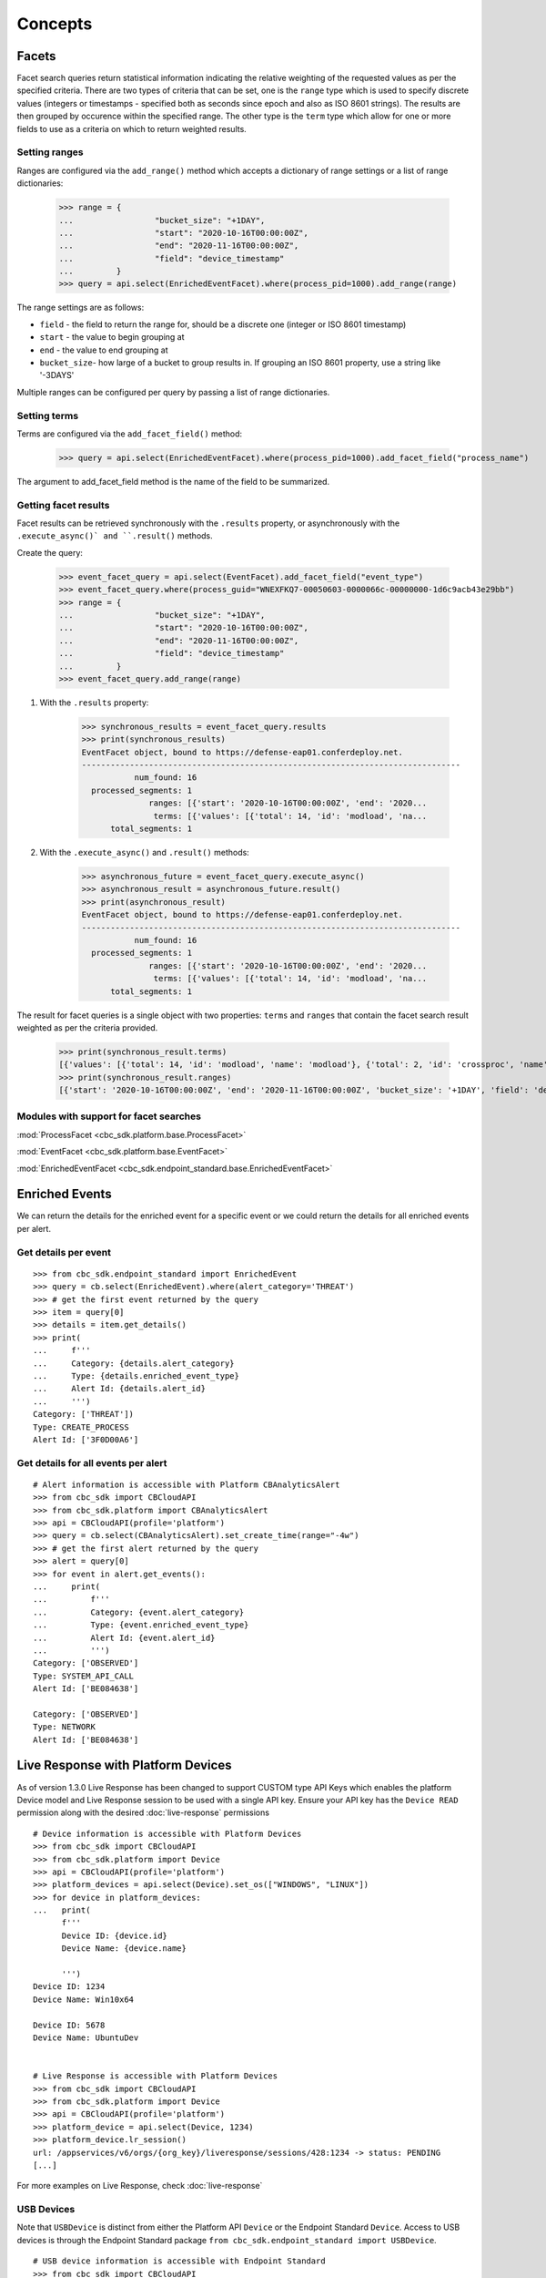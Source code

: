 Concepts
================================

Facets
------

Facet search queries return statistical information indicating the relative weighting of the requested values as per the specified criteria.
There are two types of criteria that can be set, one is the ``range`` type which is used to specify discrete values (integers or timestamps - specified both as seconds since epoch and also as ISO 8601 strings).
The results are then grouped by occurence within the specified range.
The other type is the ``term`` type which allow for one or more fields to use as a criteria on which to return weighted results.

Setting ranges
^^^^^^^^^^^^^^

Ranges are configured via the ``add_range()`` method which accepts a dictionary of range settings or a list of range dictionaries:

    >>> range = {
    ...                 "bucket_size": "+1DAY",
    ...                 "start": "2020-10-16T00:00:00Z",
    ...                 "end": "2020-11-16T00:00:00Z",
    ...                 "field": "device_timestamp"
    ...         }
    >>> query = api.select(EnrichedEventFacet).where(process_pid=1000).add_range(range)

The range settings are as follows:

* ``field`` - the field to return the range for, should be a discrete one (integer or ISO 8601 timestamp)
* ``start`` - the value to begin grouping at
* ``end`` - the value to end grouping at
* ``bucket_size``- how large of a bucket to group results in. If grouping an ISO 8601 property, use a string like '-3DAYS'

Multiple ranges can be configured per query by passing a list of range dictionaries.

Setting terms
^^^^^^^^^^^^^

Terms are configured via the ``add_facet_field()`` method:

    >>> query = api.select(EnrichedEventFacet).where(process_pid=1000).add_facet_field("process_name")

The argument to add_facet_field method is the name of the field to be summarized.

Getting facet results
^^^^^^^^^^^^^^^^^^^^^

Facet results can be retrieved synchronously with the ``.results`` property, or asynchronously with the ``.execute_async()` and ``.result()`` methods.

Create the query:

    >>> event_facet_query = api.select(EventFacet).add_facet_field("event_type")
    >>> event_facet_query.where(process_guid="WNEXFKQ7-00050603-0000066c-00000000-1d6c9acb43e29bb")
    >>> range = {
    ...                 "bucket_size": "+1DAY",
    ...                 "start": "2020-10-16T00:00:00Z",
    ...                 "end": "2020-11-16T00:00:00Z",
    ...                 "field": "device_timestamp"
    ...         }
    >>> event_facet_query.add_range(range)

1. With the ``.results`` property:

    >>> synchronous_results = event_facet_query.results
    >>> print(synchronous_results)
    EventFacet object, bound to https://defense-eap01.conferdeploy.net.
    -------------------------------------------------------------------------------
               num_found: 16
      processed_segments: 1
                  ranges: [{'start': '2020-10-16T00:00:00Z', 'end': '2020...
                   terms: [{'values': [{'total': 14, 'id': 'modload', 'na...
          total_segments: 1

2. With the ``.execute_async()`` and ``.result()`` methods:

    >>> asynchronous_future = event_facet_query.execute_async()
    >>> asynchronous_result = asynchronous_future.result()
    >>> print(asynchronous_result)
    EventFacet object, bound to https://defense-eap01.conferdeploy.net.
    -------------------------------------------------------------------------------
               num_found: 16
      processed_segments: 1
                  ranges: [{'start': '2020-10-16T00:00:00Z', 'end': '2020...
                   terms: [{'values': [{'total': 14, 'id': 'modload', 'na...
          total_segments: 1


The result for facet queries is a single object with two properties: ``terms`` and ``ranges`` that contain the facet search result weighted as per the criteria provided.

    >>> print(synchronous_result.terms)
    [{'values': [{'total': 14, 'id': 'modload', 'name': 'modload'}, {'total': 2, 'id': 'crossproc', 'name': 'crossproc'}], 'field': 'event_type'}]
    >>> print(synchronous_result.ranges)
    [{'start': '2020-10-16T00:00:00Z', 'end': '2020-11-16T00:00:00Z', 'bucket_size': '+1DAY', 'field': 'device_timestamp', 'values': None}]


Modules with support for facet searches
^^^^^^^^^^^^^^^^^^^^^^^^^^^^^^^^^^^^^^^^^^^^^

:mod:`ProcessFacet <cbc_sdk.platform.base.ProcessFacet>`

:mod:`EventFacet <cbc_sdk.platform.base.EventFacet>`

:mod:`EnrichedEventFacet <cbc_sdk.endpoint_standard.base.EnrichedEventFacet>`


Enriched Events
---------------

We can return the details for the enriched event for a specific event or we could return the details for all enriched events per alert.

Get details per event
^^^^^^^^^^^^^^^^^^^^^

::

  >>> from cbc_sdk.endpoint_standard import EnrichedEvent
  >>> query = cb.select(EnrichedEvent).where(alert_category='THREAT')
  >>> # get the first event returned by the query
  >>> item = query[0]
  >>> details = item.get_details()
  >>> print(
  ...     f'''
  ...     Category: {details.alert_category}
  ...     Type: {details.enriched_event_type}
  ...     Alert Id: {details.alert_id}
  ...     ''')
  Category: ['THREAT'])
  Type: CREATE_PROCESS
  Alert Id: ['3F0D00A6']

Get details for all events per alert
^^^^^^^^^^^^^^^^^^^^^^^^^^^^^^^^^^^^

::

  # Alert information is accessible with Platform CBAnalyticsAlert
  >>> from cbc_sdk import CBCloudAPI
  >>> from cbc_sdk.platform import CBAnalyticsAlert
  >>> api = CBCloudAPI(profile='platform')
  >>> query = cb.select(CBAnalyticsAlert).set_create_time(range="-4w")
  >>> # get the first alert returned by the query
  >>> alert = query[0]
  >>> for event in alert.get_events():
  ...     print(
  ...         f'''
  ...         Category: {event.alert_category}
  ...         Type: {event.enriched_event_type}
  ...         Alert Id: {event.alert_id}
  ...         ''')
  Category: ['OBSERVED']
  Type: SYSTEM_API_CALL
  Alert Id: ['BE084638']

  Category: ['OBSERVED']
  Type: NETWORK
  Alert Id: ['BE084638']

Live Response with Platform Devices
---------------------------------------------
As of version 1.3.0 Live Response has been changed to support CUSTOM type API Keys which enables
the platform Device model and Live Response session to be used with a single API key. Ensure your
API key has the ``Device READ`` permission along with the desired :doc:`live-response` permissions

::

  # Device information is accessible with Platform Devices
  >>> from cbc_sdk import CBCloudAPI
  >>> from cbc_sdk.platform import Device
  >>> api = CBCloudAPI(profile='platform')
  >>> platform_devices = api.select(Device).set_os(["WINDOWS", "LINUX"])
  >>> for device in platform_devices:
  ...   print(
        f'''
        Device ID: {device.id}
        Device Name: {device.name}

        ''')
  Device ID: 1234
  Device Name: Win10x64

  Device ID: 5678
  Device Name: UbuntuDev


  # Live Response is accessible with Platform Devices
  >>> from cbc_sdk import CBCloudAPI
  >>> from cbc_sdk.platform import Device
  >>> api = CBCloudAPI(profile='platform')
  >>> platform_device = api.select(Device, 1234)
  >>> platform_device.lr_session()
  url: /appservices/v6/orgs/{org_key}/liveresponse/sessions/428:1234 -> status: PENDING
  [...]

For more examples on Live Response, check :doc:`live-response`

USB Devices
^^^^^^^^^^^^^^^^^^^^^^^^^^^^^^^^^^^^^^^^

Note that ``USBDevice`` is distinct from either the Platform API ``Device`` or the Endpoint Standard ``Device``. Access
to USB devices is through the Endpoint Standard package ``from cbc_sdk.endpoint_standard import USBDevice``.

::

  # USB device information is accessible with Endpoint Standard
  >>> from cbc_sdk import CBCloudAPI
  >>> from cbc_sdk.endpoint_standard import USBDevice
  >>> api = CBCloudAPI(profile='endpoint_standard')
  >>> usb_devices = api.select(USBDevice).set_statuses(['APPROVED'])
  >>> for usb in usb_devices:
  ...     print(f'''
  ...         USB Device ID: {usb.id}
  ...         USB Device: {usb.vendor_name} {usb.product_name}
  ...         ''')
  USB Device ID: 774
  USB Device: SanDisk Ultra

  USB Device ID: 778
  USB Device: SanDisk Cruzer Mini

Static Methods
--------------

In version 1.4.2 we introduced static methods on some classes. They handle API requests that are not tied to a specific resource id, thus they cannot be instance methods, instead static helper methods. Because those methods are static, they need a CBCloudAPI object to be passed as the first argument.

Search suggestions
^^^^^^^^^^^^^^^^^^

::

  # Search Suggestions for Observation
  >>> from cbc_sdk import CBCloudAPI
  >>> from cbc_sdk.platform import Observation
  >>> api = CBCloudAPI(profile='platform')
  >>> suggestions = Observation.search_suggestions(api, query="device_id", count=2)
  >>> for suggestion in suggestions:
  ...     print(suggestion["term"], suggestion["required_skus_all"], suggestion["required_skus_some"])
  device_id [] ['threathunter', 'defense']
  netconn_remote_device_id ['xdr'] []


::

  # Search Suggestions for Alerts
  >>> from cbc_sdk import CBCloudAPI
  >>> from cbc_sdk.platform import BaseAlert
  >>> api = CBCloudAPI(profile='platform')
  >>> suggestions = BaseAlert.search_suggestions(api, query="device_id")
  >>> for suggestion in suggestions:
  ...     print(suggestion["term"], suggestion["required_skus_some"])
  device_id ['defense', 'threathunter', 'deviceControl']
  device_os ['defense', 'threathunter', 'deviceControl']
  ...
  workload_name ['kubernetesSecurityRuntimeProtection']


Bulk Get Details
^^^^^^^^^^^^^^^^

::

  # Observations get details per alert id
  >>> from cbc_sdk import CBCloudAPI
  >>> from cbc_sdk.platform import Observation
  >>> api = CBCloudAPI(profile='platform')
  >>> bulk_details = Observation.bulk_get_details(api, alert_id="4d49d171-0a11-0731-5172-d0963b77d422")
  >>> for obs in bulk_details:
  ...     print(
  ...         f'''
  ...         Category: {obs.alert_category}
  ...         Type: {obs.observation_type}
  ...         Alert Id: {obs.alert_id}
  ...         ''')
  Category: ['THREAT']
  Type: CB_ANALYTICS
  Alert Id: ['4d49d171-0a11-0731-5172-d0963b77d422']

::

  # Observations get details per observation_ids
  >>> from cbc_sdk import CBCloudAPI
  >>> from cbc_sdk.platform import Observation
  >>> api = CBCloudAPI(profile='platform')
  >>> bulk_details = Observation.bulk_get_details(api, observation_ids=["13A5F4E5-C4BD-11ED-A7AB-005056A5B601:13a5f4e4-c4bd-11ed-a7ab-005056a5b611", "13A5F4E5-C4BD-11ED-A7AB-005056A5B601:13a5f4e4-c4bd-11ed-a7ab-005056a5b622"])
  >>> for obs in bulk_details:
  ...     print(
  ...         f'''
  ...         Category: {obs.alert_category}
  ...         Type: {obs.observation_type}
  ...         Alert Id: {obs.alert_id}
  ...         ''')
  Category: ['THREAT']
  Type: CB_ANALYTICS
  Alert Id: ['4d49d171-0a11-0731-5172-d0963b77d422']

  Category: ['THREAT']
  Type: CB_ANALYTICS
  Alert Id: ['4d49d171-0a11-0731-5172-d0963b77d411']
  
